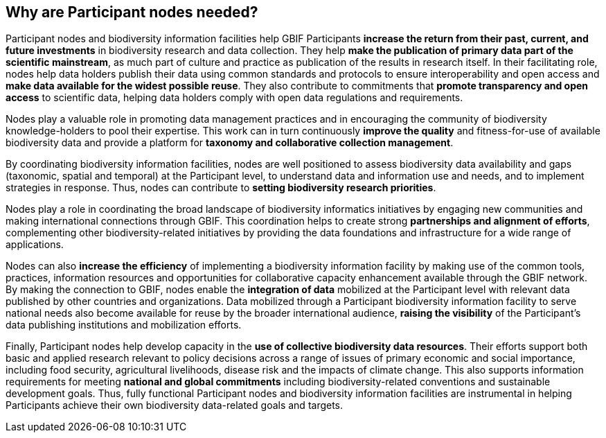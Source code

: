 [[why-are-participant-nodes-needed]]
== Why are Participant nodes needed?

Participant nodes and biodiversity information facilities help GBIF Participants *increase the return from their past, current, and future investments* in biodiversity research and data collection. They help *make the publication of primary data part of the scientific mainstream*, as much part of culture and practice as publication of the results in research itself. In their facilitating role, nodes help data holders publish their data using common standards and protocols to ensure interoperability and open access and *make data available for the widest possible reuse*. They also contribute to commitments that *promote transparency and open access* to scientific data, helping data holders comply with open data regulations and requirements.

Nodes play a valuable role in promoting data management practices and in encouraging the community of biodiversity knowledge-holders to pool their expertise. This work can in turn continuously *improve the quality* and fitness-for-use of available biodiversity data and provide a platform for *taxonomy and collaborative collection management*.

By coordinating biodiversity information facilities, nodes are well positioned to assess biodiversity data availability and gaps (taxonomic, spatial and temporal) at the Participant level, to understand data and information use and needs, and to implement strategies in response. Thus, nodes can contribute to *setting biodiversity research priorities*.

Nodes play a role in coordinating the broad landscape of biodiversity informatics initiatives by engaging new communities and making international connections through GBIF. This coordination helps to create strong *partnerships and alignment of efforts*, complementing other biodiversity-related initiatives by providing the data foundations and infrastructure for a wide range of applications.

Nodes can also *increase the efficiency* of implementing a biodiversity information facility by making use of the common tools, practices, information resources and opportunities for collaborative capacity enhancement available through the GBIF network. By making the connection to GBIF, nodes enable the *integration of data* mobilized at the Participant level with relevant data published by other countries and organizations. Data mobilized through a Participant biodiversity information facility to serve national needs also become available for reuse by the broader international audience, *raising the visibility* of the Participant’s data publishing institutions and mobilization efforts.

Finally, Participant nodes help develop capacity in the *use of collective biodiversity data resources*. Their efforts support both basic and applied research relevant to policy decisions across a range of issues of primary economic and social importance, including food security, agricultural livelihoods, disease risk and the impacts of climate change.  This also supports information requirements for meeting *national and global commitments* including biodiversity-related conventions and sustainable development goals. Thus, fully functional Participant nodes and biodiversity information facilities are instrumental in helping Participants achieve their own biodiversity data-related goals and targets.
